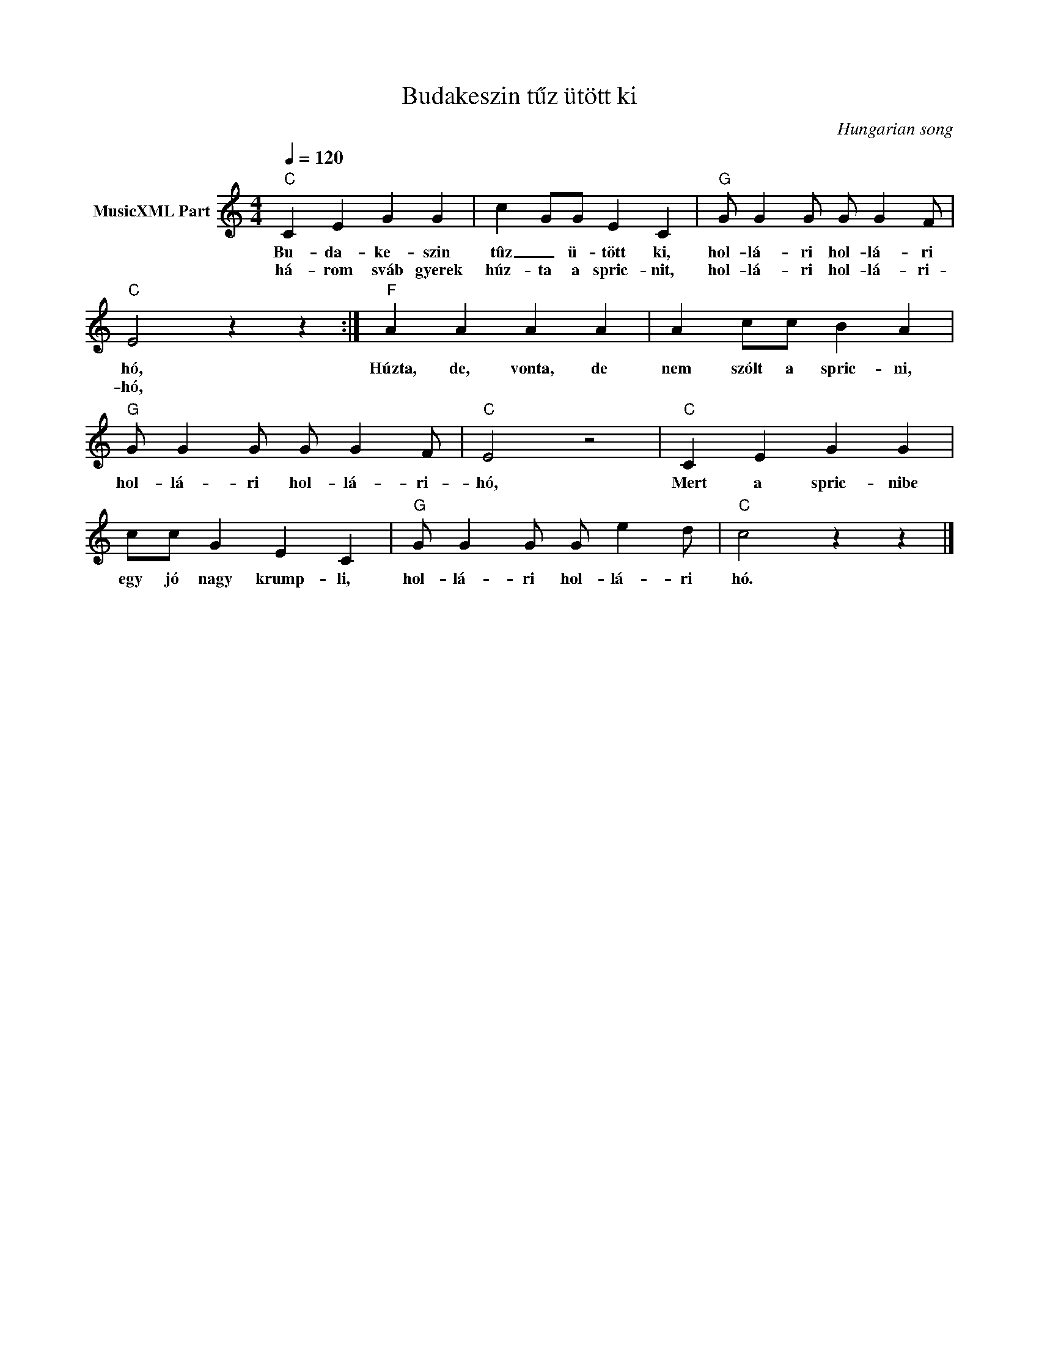 X:1
T:Budakeszin tűz ütött ki
T: 
C:Hungarian song
Z:Public Domain
L:1/4
Q:1/4=120
M:4/4
K:C
V:1 treble nm="MusicXML Part"
%%MIDI program 0
V:1
"C" C E G G | c G/G/ E C |"G" G/ G G/ G/ G F/ |"C" E2 z z :|"F" A A A A | A c/c/ B A | %6
w: Bu- da- ke- szin|tûz _ ü- tött ki,|hol- lá- ri hol- lá- ri|hó,|Húzta, de, vonta, de|nem szólt a spric- ni,|
w: há- rom sváb gyerek|húz- ta a spric- nit,|hol- lá- ri hol- lá- ri-|hó,|||
"G" G/ G G/ G/ G F/ |"C" E2 z2 |"C" C E G G | c/c/ G E C |"G" G/ G G/ G/ e d/ |"C" c2 z z |] %12
w: hol- lá- ri hol- lá- ri-|hó,|Mert a spric- nibe|egy jó nagy krump- li,|hol- lá- ri hol- lá- ri|hó.|
w: ||||||

